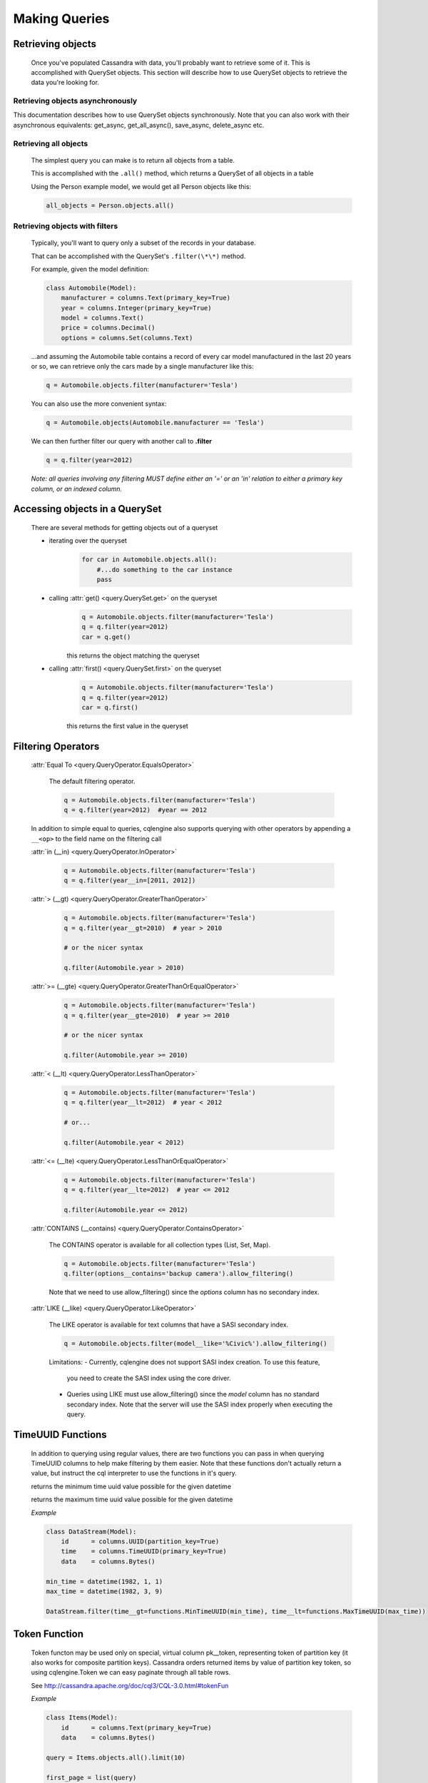 ==============
Making Queries
==============

.. module:: cqlengine.queryset

Retrieving objects
==================
    Once you've populated Cassandra with data, you'll probably want to retrieve some of it. This is accomplished with QuerySet objects. This section will describe how to use QuerySet objects to retrieve the data you're looking for.

Retrieving objects asynchronously
---------------------------------

This documentation describes how to use QuerySet objects synchronously. Note that you can also work with their asynchronous equivalents: get_async, get_all_async(), save_async, delete_async etc.


Retrieving all objects
----------------------
    The simplest query you can make is to return all objects from a table.

    This is accomplished with the ``.all()`` method, which returns a QuerySet of all objects in a table

    Using the Person example model, we would get all Person objects like this:

    .. code-block:: python

        all_objects = Person.objects.all()

.. _retrieving-objects-with-filters:

Retrieving objects with filters
-------------------------------
    Typically, you'll want to query only a subset of the records in your database.

    That can be accomplished with the QuerySet's ``.filter(\*\*)`` method.

    For example, given the model definition:

    .. code-block:: python

        class Automobile(Model):
            manufacturer = columns.Text(primary_key=True)
            year = columns.Integer(primary_key=True)
            model = columns.Text()
            price = columns.Decimal()
            options = columns.Set(columns.Text)

    ...and assuming the Automobile table contains a record of every car model manufactured in the last 20 years or so, we can retrieve only the cars made by a single manufacturer like this:


    .. code-block:: python

        q = Automobile.objects.filter(manufacturer='Tesla')

    You can also use the more convenient syntax:

    .. code-block:: python

        q = Automobile.objects(Automobile.manufacturer == 'Tesla')

    We can then further filter our query with another call to **.filter**

    .. code-block:: python

        q = q.filter(year=2012)

    *Note: all queries involving any filtering MUST define either an '=' or an 'in' relation to either a primary key column, or an indexed column.*

Accessing objects in a QuerySet
===============================

    There are several methods for getting objects out of a queryset

    * iterating over the queryset
        .. code-block:: python

            for car in Automobile.objects.all():
                #...do something to the car instance
                pass

    * calling :attr:`get() <query.QuerySet.get>` on the queryset
        .. code-block:: python

            q = Automobile.objects.filter(manufacturer='Tesla')
            q = q.filter(year=2012)
            car = q.get()

        this returns the object matching the queryset

    * calling :attr:`first() <query.QuerySet.first>` on the queryset
        .. code-block:: python

            q = Automobile.objects.filter(manufacturer='Tesla')
            q = q.filter(year=2012)
            car = q.first()

        this returns the first value in the queryset

.. _query-filtering-operators:

Filtering Operators
===================

    :attr:`Equal To <query.QueryOperator.EqualsOperator>`

        The default filtering operator.

        .. code-block:: python

            q = Automobile.objects.filter(manufacturer='Tesla')
            q = q.filter(year=2012)  #year == 2012

    In addition to simple equal to queries, cqlengine also supports querying with other operators by appending a ``__<op>`` to the field name on the filtering call

    :attr:`in (__in) <query.QueryOperator.InOperator>`

        .. code-block:: python

            q = Automobile.objects.filter(manufacturer='Tesla')
            q = q.filter(year__in=[2011, 2012])


    :attr:`> (__gt) <query.QueryOperator.GreaterThanOperator>`

        .. code-block:: python

            q = Automobile.objects.filter(manufacturer='Tesla')
            q = q.filter(year__gt=2010)  # year > 2010

            # or the nicer syntax

            q.filter(Automobile.year > 2010)

    :attr:`>= (__gte) <query.QueryOperator.GreaterThanOrEqualOperator>`

        .. code-block:: python

            q = Automobile.objects.filter(manufacturer='Tesla')
            q = q.filter(year__gte=2010)  # year >= 2010

            # or the nicer syntax

            q.filter(Automobile.year >= 2010)

    :attr:`< (__lt) <query.QueryOperator.LessThanOperator>`

        .. code-block:: python

            q = Automobile.objects.filter(manufacturer='Tesla')
            q = q.filter(year__lt=2012)  # year < 2012

            # or...

            q.filter(Automobile.year < 2012)

    :attr:`<= (__lte) <query.QueryOperator.LessThanOrEqualOperator>`

        .. code-block:: python

            q = Automobile.objects.filter(manufacturer='Tesla')
            q = q.filter(year__lte=2012)  # year <= 2012

            q.filter(Automobile.year <= 2012)

    :attr:`CONTAINS (__contains) <query.QueryOperator.ContainsOperator>`

        The CONTAINS operator is available for all collection types (List, Set, Map).

        .. code-block:: python

            q = Automobile.objects.filter(manufacturer='Tesla')
            q.filter(options__contains='backup camera').allow_filtering()

        Note that we need to use allow_filtering() since the *options* column has no secondary index.

    :attr:`LIKE (__like) <query.QueryOperator.LikeOperator>`

        The LIKE operator is available for text columns that have a SASI secondary index.

        .. code-block:: python

            q = Automobile.objects.filter(model__like='%Civic%').allow_filtering()

        Limitations:
        - Currently, cqlengine does not support SASI index creation. To use this feature,
          you need to create the SASI index using the core driver.
        - Queries using LIKE must use allow_filtering() since the *model* column has no
          standard secondary index. Note that the server will use the SASI index properly
          when executing the query.

TimeUUID Functions
==================

    In addition to querying using regular values, there are two functions you can pass in when querying TimeUUID columns to help make filtering by them easier. Note that these functions don't actually return a value, but instruct the cql interpreter to use the functions in it's query.

    .. class:: MinTimeUUID(datetime)

        returns the minimum time uuid value possible for the given datetime

    .. class:: MaxTimeUUID(datetime)

        returns the maximum time uuid value possible for the given datetime

    *Example*

    .. code-block:: python

        class DataStream(Model):
            id      = columns.UUID(partition_key=True)
            time    = columns.TimeUUID(primary_key=True)
            data    = columns.Bytes()

        min_time = datetime(1982, 1, 1)
        max_time = datetime(1982, 3, 9)

        DataStream.filter(time__gt=functions.MinTimeUUID(min_time), time__lt=functions.MaxTimeUUID(max_time))

Token Function
==============

    Token functon may be used only on special, virtual column pk__token, representing token of partition key (it also works for composite partition keys).
    Cassandra orders returned items by value of partition key token, so using cqlengine.Token we can easy paginate through all table rows.

    See http://cassandra.apache.org/doc/cql3/CQL-3.0.html#tokenFun

    *Example*

    .. code-block:: python

        class Items(Model):
            id      = columns.Text(primary_key=True)
            data    = columns.Bytes()

        query = Items.objects.all().limit(10)

        first_page = list(query)
        last = first_page[-1]
        next_page = list(query.filter(pk__token__gt=cqlengine.Token(last.pk)))

QuerySets are immutable
=======================

    When calling any method that changes a queryset, the method does not actually change the queryset object it's called on, but returns a new queryset object with the attributes of the original queryset, plus the attributes added in the method call.

    *Example*

    .. code-block:: python

        #this produces 3 different querysets
        #q does not change after it's initial definition
        q = Automobiles.objects.filter(year=2012)
        tesla2012 = q.filter(manufacturer='Tesla')
        honda2012 = q.filter(manufacturer='Honda')

Ordering QuerySets
==================

    Since Cassandra is essentially a distributed hash table on steroids, the order you get records back in will not be particularly predictable.

    However, you can set a column to order on with the ``.order_by(column_name)`` method.

    *Example*

    .. code-block:: python

        #sort ascending
        q = Automobiles.objects.all().order_by('year')
        #sort descending
        q = Automobiles.objects.all().order_by('-year')

    *Note: Cassandra only supports ordering on a clustering key. In other words, to support ordering results, your model must have more than one primary key, and you must order on a primary key, excluding the first one.*

    *For instance, given our Automobile model, year is the only column we can order on.*

Values Lists
============

    There is a special QuerySet's method ``.values_list()`` - when called, QuerySet returns lists of values instead of model instances. It may significantly speedup things with lower memory footprint for large responses.
    Each tuple contains the value from the respective field passed into the ``values_list()`` call — so the first item is the first field, etc. For example:

    .. code-block:: python

        items = list(range(20))
        random.shuffle(items)
        for i in items:
            TestModel.create(id=1, clustering_key=i)

        values = list(TestModel.objects.values_list('clustering_key', flat=True))
        # [19L, 18L, 17L, 16L, 15L, 14L, 13L, 12L, 11L, 10L, 9L, 8L, 7L, 6L, 5L, 4L, 3L, 2L, 1L, 0L]

Per Query Timeouts
===================

By default all queries are executed with the timeout defined in `~cqlengine.connection.setup()`
The examples below show how to specify a per-query timeout.
A timeout is specified in seconds and can be an int, float or None.
None means no timeout.


    .. code-block:: python

        class Row(Model):
            id = columns.Integer(primary_key=True)
            name = columns.Text()


    Fetch all objects with a timeout of 5 seconds

    .. code-block:: python

        Row.objects().timeout(5).all()

    Create a single row with a 50ms timeout

    .. code-block:: python

        Row(id=1, name='Jon').timeout(0.05).create()

    Delete a single row with no timeout

    .. code-block:: python

        Row(id=1).timeout(None).delete()

    Update a single row with no timeout

    .. code-block:: python

        Row(id=1).timeout(None).update(name='Blake')

    Batch query timeouts

    .. code-block:: python

        with BatchQuery(timeout=10) as b:
            Row(id=1, name='Jon').create()


    NOTE: You cannot set both timeout and batch at the same time, batch will use the timeout defined in it's constructor.
    Setting the timeout on the model is meaningless and will raise an AssertionError.


.. _ttl-change:

Default TTL and Per Query TTL
=============================

Model default TTL now relies on the *default_time_to_live* feature, introduced in Cassandra 2.0. It is not handled anymore in the CQLEngine Model (cassandra-driver >=3.6). You can set the default TTL of a table like this:

    Example:

    .. code-block:: python

        class User(Model):
            __options__ = {'default_time_to_live': 20}

            user_id = columns.UUID(primary_key=True)
            ...

You can set TTL per-query if needed. Here are a some examples:

    Example:

    .. code-block:: python

        class User(Model):
            __options__ = {'default_time_to_live': 20}

            user_id = columns.UUID(primary_key=True)
            ...

        user = User.objects.create(user_id=1)  # Default TTL 20 will be set automatically on the server

        user.ttl(30).update(age=21)            # Update the TTL to 30
        User.objects.ttl(10).create(user_id=1)  # TTL 10
        User(user_id=1, age=21).ttl(10).save()  # TTL 10


Named Tables
===================

Named tables are a way of querying a table without creating an class.  They're useful for querying system tables or exploring an unfamiliar database.


    .. code-block:: python

        from cassandra.cqlengine.connection import setup
        setup("127.0.0.1", "cqlengine_test")

        from cassandra.cqlengine.named import NamedTable
        user = NamedTable("cqlengine_test", "user")
        user.objects()
        user.objects().first()

        # {u'pk': 1, u't': datetime.datetime(2014, 6, 26, 17, 10, 31, 774000)}
